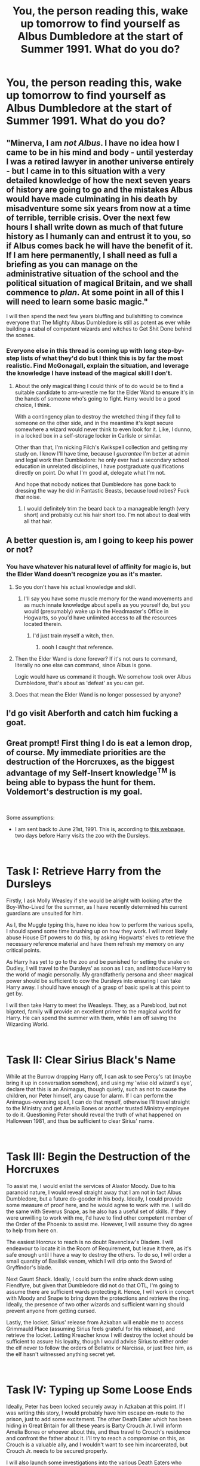 #+TITLE: You, the person reading this, wake up tomorrow to find yourself as Albus Dumbledore at the start of Summer 1991. What do you do?

* You, the person reading this, wake up tomorrow to find yourself as Albus Dumbledore at the start of Summer 1991. What do you do?
:PROPERTIES:
:Author: Raesong
:Score: 103
:DateUnix: 1551935099.0
:DateShort: 2019-Mar-07
:FlairText: Prompt
:END:

** "Minerva, I am /not Albus/. I have no idea how I came to be in his mind and body - until yesterday I was a retired lawyer in another universe entirely - but I came in to this situation with a very detailed knowledge of how the next seven years of history are going to go and the mistakes Albus would have made culminating in his death by misadventure some six years from now at a time of terrible, terrible crisis. Over the next few hours I shall write down as much of that future history as I humanly can and entrust it to you, so if Albus comes back he will have the benefit of it. If I am here permanently, I shall need as full a briefing as you can manage on the administrative situation of the school and the political situation of magical Britain, and we shall commence to /plan/. At some point in all of this I will need to learn some basic magic."

I will then spend the next few years bluffing and bullshitting to convince everyone that The Mighty Albus Dumbledore is still as potent as ever while building a cabal of competent wizards and witches to Get Shit Done behind the scenes.
:PROPERTIES:
:Author: ConsiderableHat
:Score: 143
:DateUnix: 1551947688.0
:DateShort: 2019-Mar-07
:END:

*** Everyone else in this thread is coming up with long step-by-step lists of what they'd do but I think this is by far the most realistic. Find McGonagall, explain the situation, and leverage the knowledge I have instead of the magical skill I don't.
:PROPERTIES:
:Author: ParanoidDrone
:Score: 59
:DateUnix: 1551971263.0
:DateShort: 2019-Mar-07
:END:

**** About the only magical thing I could think of to do would be to find a suitable candidate to arm-wrestle me for the Elder Wand to ensure it's in the hands of someone who's going to fight. Harry would be a good choice, I think.

With a contingency plan to destroy the wretched thing if they fall to someone on the other side, and in the meantime it's kept secure somewhere a wizard would never think to even look for it. Like, I dunno, in a locked box in a self-storage locker in Carlisle or similar.

Other than that, I'm nicking Filch's Kwikspell collection and getting my study on. I know I'll have time, because I /guarantee/ I'm better at admin and legal work than Dumbledore: he only ever had a secondary school education in unrelated disciplines, I have postgraduate qualifications directly on point. Do what I'm good at, delegate what I'm not.

And hope that nobody notices that Dumbledore has gone back to dressing the way he did in Fantastic Beasts, because loud robes? Fuck /that/ noise.
:PROPERTIES:
:Author: ConsiderableHat
:Score: 33
:DateUnix: 1551972030.0
:DateShort: 2019-Mar-07
:END:

***** I would definitely trim the beard back to a manageable length (very short) and probably cut his hair short too. I'm not about to deal with all that hair.
:PROPERTIES:
:Author: overide
:Score: 5
:DateUnix: 1552057784.0
:DateShort: 2019-Mar-08
:END:


** A better question is, am I going to keep his power or not?
:PROPERTIES:
:Author: InquisitorCOC
:Score: 50
:DateUnix: 1551935245.0
:DateShort: 2019-Mar-07
:END:

*** You have whatever his natural level of affinity for magic is, but the Elder Wand doesn't recognize you as it's master.
:PROPERTIES:
:Author: Raesong
:Score: 27
:DateUnix: 1551935471.0
:DateShort: 2019-Mar-07
:END:

**** So you don't have his actual knowledge and skill.
:PROPERTIES:
:Author: TheVoteMote
:Score: 35
:DateUnix: 1551936282.0
:DateShort: 2019-Mar-07
:END:

***** I'll say you have some muscle memory for the wand movements and as much innate knowledge about spells as you yourself do, but you would (presumably) wake up in the Headmaster's Office in Hogwarts, so you'd have unlimited access to all the resources located therein.
:PROPERTIES:
:Author: Raesong
:Score: 31
:DateUnix: 1551936408.0
:DateShort: 2019-Mar-07
:END:

****** I'd just train myself a witch, then.
:PROPERTIES:
:Author: NewDarkAgesAhead
:Score: 11
:DateUnix: 1551965462.0
:DateShort: 2019-Mar-07
:END:

******* oooh I caught that reference.
:PROPERTIES:
:Author: Deathcrow
:Score: 5
:DateUnix: 1551978007.0
:DateShort: 2019-Mar-07
:END:


**** Then the Elder Wand is done forever? If it's not ours to command, literally no one else can command, since Albus is gone.

Logic would have us command it though. We somehow took over Albus Dumbledore, that's about as 'defeat' as you can get.
:PROPERTIES:
:Author: themegaweirdthrow
:Score: 16
:DateUnix: 1551986010.0
:DateShort: 2019-Mar-07
:END:


**** Does that mean the Elder Wand is no longer possessed by anyone?
:PROPERTIES:
:Author: UbiquitousPanacea
:Score: 2
:DateUnix: 1551983161.0
:DateShort: 2019-Mar-07
:END:


** I'd go visit Aberforth and catch him fucking a goat.
:PROPERTIES:
:Author: Gammasensei87
:Score: 71
:DateUnix: 1551941165.0
:DateShort: 2019-Mar-07
:END:


** Great prompt! First thing I do is eat a lemon drop, of course. My immediate priorities are the destruction of the Horcruxes, as the biggest advantage of my Self-Insert knowledge^{TM} is being able to bypass the hunt for them. Voldemort's destruction is my goal.

​

Some assumptions:

- I am sent back to June 21st, 1991. This is, according to [[https://www.hp-lexicon.org/timeline/character-timelines/harry-potter-timeline/][this webpage]], two days before Harry visits the zoo with the Dursleys.

​

* Task I: Retrieve Harry from the Dursleys
  :PROPERTIES:
  :CUSTOM_ID: task-i-retrieve-harry-from-the-dursleys
  :END:
Firstly, I ask Molly Weasley if she would be alright with looking after the Boy-Who-Lived for the summer, as I have recently determined his current guardians are unsuited for him.

As I, the Muggle typing this, have no idea how to perform the various spells, I should spend some time brushing up on how they work. I will most likely abuse House Elf powers to do this, by asking Hogwarts' elves to retrieve the necessary reference material and have them refresh my memory on any critical points.

As Harry has yet to go to the zoo and be punished for setting the snake on Dudley, I will travel to the Dursleys' as soon as I can, and introduce Harry to the world of magic personally. My grandfatherly persona and sheer magical power should be sufficient to cow the Dursleys into ensuring I can take Harry away. I should have enough of a grasp of basic spells at this point to get by.

I will then take Harry to meet the Weasleys. They, as a Pureblood, but not bigoted, family will provide an excellent primer to the magical world for Harry. He can spend the summer with them, while I am off saving the Wizarding World.

​

* Task II: Clear Sirius Black's Name
  :PROPERTIES:
  :CUSTOM_ID: task-ii-clear-sirius-blacks-name
  :END:
While at the Burrow dropping Harry off, I can ask to see Percy's rat (maybe bring it up in conversation somehow), and using my 'wise old wizard's eye', declare that this is an Animagus, though quietly, such as not to cause the children, nor Peter himself, any cause for alarm. If I can perform the Animagus-reversing spell, I can do that myself, otherwise I'll travel straight to the Ministry and get Amelia Bones or another trusted Ministry employee to do it. Questioning Peter should reveal the truth of what happened on Halloween 1981, and thus be sufficient to clear Sirius' name.

​

* Task III: Begin the Destruction of the Horcruxes
  :PROPERTIES:
  :CUSTOM_ID: task-iii-begin-the-destruction-of-the-horcruxes
  :END:
To assist me, I would enlist the services of Alastor Moody. Due to his paranoid nature, I would reveal straight away that I am not in fact Albus Dumbledore, but a future do-gooder in his body. Ideally, I could provide some measure of proof here, and he would agree to work with me. I will do the same with Severus Snape, as he also has a useful set of skills. If they were unwilling to work with me, I'd have to find other competent member of the Order of the Phoenix to assist me. However, I will assume they do agree to help from here on.

The easiest Horcrux to reach is no doubt Ravenclaw's Diadem. I will endeavour to locate it in the Room of Requirement, but leave it there, as it's safe enough until I have a way to destroy the others. To do so, I will order a small quantity of Basilisk venom, which I will drip onto the Sword of Gryffindor's blade.

Next Gaunt Shack. Ideally, I could burn the entire shack down using Fiendfyre, but given that Dumbledore did not do that OTL, I'm going to assume there are sufficient wards protecting it. Hence, I will work in concert with Moody and Snape to bring down the protections and retrieve the ring. Ideally, the presence of two other wizards and sufficient warning should prevent anyone from getting cursed.

Lastly, the locket. Sirius' release from Azkaban will enable me to access Grimmauld Place (assuming Sirius feels grateful for his release), and retrieve the locket. Letting Kreacher know I will destroy the locket should be sufficient to assure his loyalty, though I would advise Sirius to either order the elf never to follow the orders of Bellatrix or Narcissa, or just free him, as the elf hasn't witnessed anything secret yet.

​

* Task IV: Typing up Some Loose Ends
  :PROPERTIES:
  :CUSTOM_ID: task-iv-typing-up-some-loose-ends
  :END:
Ideally, Peter has been locked securely away in Azkaban at this point. If I was writing this story, I would probably have him escape en-route to the prison, just to add some excitement. The other Death Eater which has been hiding in Great Britain for all these years is Barty Crouch Jr. I will inform Amelia Bones or whoever about this, and thus travel to Crouch's residence and confront the father about it. I'll try to reach a compromise on this, as Crouch is a valuable ally, and I wouldn't want to see him incarcerated, but Crouch Jr. needs to be secured properly.

I will also launch some investigations into the various Death Eaters who used the Imperius Defence, and see if I can lock a few away. Ideally, the Dark Mark requires consent to be applied and so you could pick apart the Imperius Defence this way, but I think that's a fanon invention, so I wouldn't rely on it. Hopefully, some stupider ones have been involved in various crimes and I can catch them that way.

The goal of this segment is to erode as much of Voldemort's power base as possible.

​

* Task V: Destruction of the Remaining Horcruxes
  :PROPERTIES:
  :CUSTOM_ID: task-v-destruction-of-the-remaining-horcruxes
  :END:
Ideally, I will have acquired some political capital by putting away former Death Eaters, maybe even to the point where Lucius Malfoy himself wants to strike a deal. I will do everything I can to acquire the Diary this way, as I wouldn't mind allowing a few former Death Eaters to walk free for a few more years in order to get the Diary early. In a similar vein, I will try to access Bellatrix's Gringotts vault legally as well, probably by using Sirius' relationship to her.

This concludes my collection of Horcruxes, and so I will destroy them all. All that remains is the one inside of Harry. Fanon is rife with alternative ways of destroying it, from Goblin cleansing rituals to exorcisms, to physically cutting his skull off, and the like. I am going to assume that the only way to remove the Horcrux with Harry's survival is the way done in the books, i.e. Voldemort casts the Killing Curse at him after being reborn via Harry's blood.

* Task V: Confronting Voldemort
  :PROPERTIES:
  :CUSTOM_ID: task-v-confronting-voldemort
  :END:
Hopefully this all hasn't taken more than a couple of months. I will then travel to where Quirrel is currently, likely venturing through the forests of Albania. If he remains free from Voldemort's clutches, I will travel with him, until we reach the Dark Lord, otherwise our confrontation happens right away. My goal in this is to do as much damage to the spirit of Voldemort as I can, to force him to stay on the run and recuperate for as long as possible. Saving Quirrel's skin is a bonus as well. I will have done as much research into spells targeting spirits as I can ahead of time, as well as Voldemort is nowhere near full power at this point, so victory should be relatively assured.

* Task VI: The Wait
  :PROPERTIES:
  :CUSTOM_ID: task-vi-the-wait
  :END:
With Voldemort neutralized for the time being, I return to Britain to watch over Harry's school days. The Philospher's Stone is not kept at Hogwarts, and the Diary is destroyed, so the Chamber of Secrets remains sealed. Sirius Black has been cleared, so he doesn't need to escape, and ideally Harry can live with him during the summers, as the lessened threat from Voldemort and his followers means the full strength of the enchantments around the Dursleys is not required. Fourth year, there's no Barty Crouch to muck up the Triwizard Tournament, so Voldemort does not return and start a reign of terror, so Harry's schooling should go relatively peacefully.

Throughout this, I will aim to keep an eye out for any rumours of Voldemort's presence, and attempt to chase him down should I learn of him making any moves in his spirit form. He lacks all of his canonical allies, so I wouldn't worry too much.

Once Harry has reached adulthood, I will reveal to him the true nature of his scar, and the only way I can see to destroy it, i.e. the convoluted sequence of events we see in canon. I will have done a great deal of research on alternative methods of destruction, so if a method has been found, ideally we'll do that. Otherwise, we play the reaction game, putting down Voldemort should he pop up anywhere. Constant Vigilance, in essence.

​

In my mind, this simply delays Voldemort's rise some, rather than completely destroying him, but I think by pushing it back until after Harry has reached adulthood, it makes him much stronger when eventually having to face down Voldemort. Plus, I'll still be around to lend a hand. These are just my thoughts though, based on goodness knows how many fix fics I've read, while trying to stay as canon-compliant as I can.
:PROPERTIES:
:Author: CalculusWarrior
:Score: 57
:DateUnix: 1551942341.0
:DateShort: 2019-Mar-07
:END:

*** Would it be wise to tell Snape you are not Dumbledore?
:PROPERTIES:
:Author: InfernoItaliano
:Score: 9
:DateUnix: 1551971009.0
:DateShort: 2019-Mar-07
:END:

**** I would say the benefit outweighs the risk; Snape is a powerful wizard and an accomplished Potions Master, having him on my side when attempting to destroy the Horcruxes is essential. I don't want to risk him coming to the realization that something is wrong on his own and acting against me, so I would let him know that I'm now in control, and we still share the same goal, the destruction of Voldemort. This is useful, as Snape isn't really loyal to Dumbledore as a person, but has attached himself to Dumbledore's primary objective of destroying Voldemort due to his hatred of the man. I think my future knowledge would provide enough of an assurance to him that I'm able to take the Dark Lord down.
:PROPERTIES:
:Author: CalculusWarrior
:Score: 4
:DateUnix: 1551985308.0
:DateShort: 2019-Mar-07
:END:

***** Very fair and very well thought out
:PROPERTIES:
:Author: InfernoItaliano
:Score: 2
:DateUnix: 1551986013.0
:DateShort: 2019-Mar-07
:END:


** Calmly
:PROPERTIES:
:Author: dsarma
:Score: 20
:DateUnix: 1551942375.0
:DateShort: 2019-Mar-07
:END:


** [deleted]
:PROPERTIES:
:Score: 96
:DateUnix: 1551937140.0
:DateShort: 2019-Mar-07
:END:

*** u/SMTRodent:
#+begin_quote
  First I am freaked out by the sudden acquisition of penis and beard. But more the penis.
#+end_quote

That's good, because middle age will bring you the beard.
:PROPERTIES:
:Author: SMTRodent
:Score: 21
:DateUnix: 1551967918.0
:DateShort: 2019-Mar-07
:END:


*** One thing about these self insert prompts that people don't take into account. You have lost all of Dumbledores knowledge including, his spells, where everything in the castle is and what dumbledores normal routine is as to not arouse suspicion
:PROPERTIES:
:Author: flingerdinger
:Score: 11
:DateUnix: 1551975163.0
:DateShort: 2019-Mar-07
:END:


** The real question is do I retain my own knowledge of what is and and what will come to be? Because if so:

1. Snatch Harry out of the Dursley home and figure something else out for his housing/raising until #2 is accomplished.

2. Get Sirius out of Azkaban and cleared. Then get him some professional help. 2a. Get Peter Pettigrew brought to justice.

3. Gather all the objects that are Horcruxes. Destroy somewhere- Fiendyre? May need to postpone until after #5.

4. Relegate Snape to some other Potions-related tasks. That man should NOT be teaching.

5. Kill the damn basilisk. This is a school, not the murderous reptile house!

6. Stop being an egotistical old fart long enough to ask for help in removing Harry's scar Horcrux thing. Goblins or maybe wizards in other countries?

7. Make Remus's life not suck. Largely helped by completing #1 and #2.

Then I would have lunch.
:PROPERTIES:
:Author: openthegryffindor
:Score: 62
:DateUnix: 1551940359.0
:DateShort: 2019-Mar-07
:END:

*** Regarding 2a: I'd use him as a personal transfiguration test subject. I mean, as a scientist and master of transfiguration, who would pass on the glorious opportunity to do all the human experiments, no ethics committee, no payment, no restrictions! I could totally justify that as research for the greater good.
:PROPERTIES:
:Author: DoctorInYeetology
:Score: 10
:DateUnix: 1551955528.0
:DateShort: 2019-Mar-07
:END:


*** So much this.
:PROPERTIES:
:Author: Screwballbraine
:Score: 2
:DateUnix: 1551954688.0
:DateShort: 2019-Mar-07
:END:


** I would enjoy my long stay in St. Mungos after my close friends all realize the drastic shift in personality and amnesia, not even touching my inability to cast spells. Riddle will hear about my weakness and use it to his advantage, but at least I will be able to enjoy wizarding food and life as a centenarian.
:PROPERTIES:
:Author: zombieqatz
:Score: 10
:DateUnix: 1551952823.0
:DateShort: 2019-Mar-07
:END:


** Not fuck with the ring
:PROPERTIES:
:Author: Sevaa_1104
:Score: 11
:DateUnix: 1551956073.0
:DateShort: 2019-Mar-07
:END:


** Steal the Philosopher's Stone, make myself young again, and fuck off to America.
:PROPERTIES:
:Author: rek-lama
:Score: 8
:DateUnix: 1551958803.0
:DateShort: 2019-Mar-07
:END:


** I don't think I could convincingly pretend to be Dumbledore and claiming the truth might get me thrown into Saint Mungos or some kind of wizard old folks home.
:PROPERTIES:
:Author: ashez2ashes
:Score: 6
:DateUnix: 1551993079.0
:DateShort: 2019-Mar-08
:END:


** Honestly? I'm gonna leave things as is. I know that everything worked out well.

Also, this may explain why 1) Albus never did anything and 2) why the teachers were not proactive. If I'm Dumbledore, clearly I use all of my influence to prevent other people from doing anything. It also explains why his plans are so crazy. I have my horrible memory filling in plot points. By the time the Goblet comes around, I've completely forgotten key parts of the book. That's why I 'calmly' ask if he put his name in the goblet. Honestly can't remember.

Not sure how I master my powers for the one duel with Voldemort. Probably special effects.
:PROPERTIES:
:Author: erotic-toaster
:Score: 15
:DateUnix: 1551942950.0
:DateShort: 2019-Mar-07
:END:

*** Just run up and bunch Volemort in the.....face. I wanted to say "nose" but he doesn't have one of those.
:PROPERTIES:
:Author: Entinu
:Score: 8
:DateUnix: 1551948067.0
:DateShort: 2019-Mar-07
:END:


** I'd start with delving into magical law to see about getting Sirius a trial. Yeah, like a decade late, but I'll be damned if I let an innocent man sit with a life sentence. Next, move Harry to the Tonks residence. I'm not gonna bullshit about "blood of the mother" protecting him. If anything, James was ready to stand and fight for his son /and/ wife.

In his first year, no damn stone....or if I do have to keep it somewhere in the castle, it's gonna be in my office. Following that, proper magic lessons. None of that "power of love" crap. Yes, he'll get a chance to be a kid, but he's also gonna learn to defend himself. He's in a school with the children of Death Eaters and he needs to defend himself.

Next up, we're dealing with that Chamber of Secrets bullshit the moment the Dueling Club reveals he's a Parselmouth. I'm not letting students get paralyzed just to be a jackass.....and also bring Ginny into my office to talk about a rather dangerous diary.

Year 3: Ask Ron about how his familiar is...or pet, whatever word is used for the animal companion the kids can have. If he mentions it's not doing so well, I'll mention I know a guy that can make his rat better, but I'll need to borrow it for a little while. At that point, de-Animagus him, Full Body-Bind Jinx and a nice Floo call to Amelia Bones later and he's sitting in Azkaban while Sirius still gets to walk around free...since I already freed him before Harry started school...or by the start of Harry's second year.

Fourth Year: Talk "Alastor's" ear off for about an hour. As he goes for the flask with Polyjuice, Accio and Full Body-Bind Jinx. Another call to Amelia, an investigation into Crouch Sr., and no Tom Riddle 2: Electric Boogaloo.

Year 5: Yeah, Umbridge is teaching History of Magic and I'm gonna let Sirius take a crack at Defense. Can't be any worse than Lockhart....actually, might be better because he, y'know, grew up around that stuff. No duel at the Department because I would have taken Harry over the summer to hear the prophecy in full and kept up with training and pairing them with history of Tom Riddle lessons.

Sixth Year: Horace takes over as Potions Professor and Snape is officially fired. By this point, I've probably gotten enough complaints from 5 years worth of student and a lot of alumni that didn't go into a very prestigious field of magic. As for the new Defense teacher, if I can't find anyone, I'll take over teaching. I'm bored enough and the students need to know how to defend themselves. Plus, horcrux hunting with Harry on the weekends....or he can go to Hogsmeade while I plot locations.

Year 7: Horcrux hunt starts up in full! Harry, Ron, Hermione, and Neville join me in hunting down some dangerous magical artefacts every other weekend. I mean, they still deserve to have some time off and enjoy their last year at Hogwarts before they have to become adults.

....I feel like I solved every problem Dumbledore could have ever had in the series just with some forethought and advanced knowledge....or just common sense.
:PROPERTIES:
:Author: Entinu
:Score: 3
:DateUnix: 1551949140.0
:DateShort: 2019-Mar-07
:END:


** Wait til school starts, Capture Pettigrew to save Sirius from Azkaban.

Other than that, keep things close to canon, except making sure that Sirius and Harry return to the Dursleys for a few weeks every year to keep the Lily's protection active. SInce I don't have his knowledge, I have to assume that keeping it strong at the Dursleys was imperative towards keeping Harry's protection against Voldemort Strong, and thus tethered Harry to life as long as it was Voldemort who tried to kill him.

A few things I'd try to do is find a way to retire from the Wizengamot and ICW position, while finding adequate replacements in people that I can trust, but I think it would prove difficult as the Ministry is pretty corrupt, and it was all Dumbledore could do to keep it from completely falling to the pureblood families.

I'd also do my best to research Horcruxes further, do everything I can to find information about the destruction and possible extraction of souls from Horcruxes.

Finding none, I'd still have the backup plan of canon, which still ends up with Harry being literally marked for death by a maniacal magical terrorist and surviving, which is what original Dumbledore was trying to accomplish and did end up accomplishing anyways.

I'd try to prevent as many deaths as possible.

I'd get as many Horcruxes as I can, and quiz Harry a bit on how I might have found them, and try to guide him on honing his instincts.

And I wouldn't fucking die.

I'd get Snape a therapist year 1.

and that's about it.
:PROPERTIES:
:Author: SecretAgendaMan
:Score: 5
:DateUnix: 1551950198.0
:DateShort: 2019-Mar-07
:END:


** 1. Feel immediate relief that my (his?) plan regarding the safety of his life at #4 Privet Drive worked. No servant of Lord Voldemort posed any threat to him.

2. I contentedly feed Fawkes some Phoenix junk food as a job well done.

3. Attempt to make a case for Sirius- difficult since he himself would confess to conspiracy to murder - successful or not.

4. wing it
:PROPERTIES:
:Author: monkeyepoxy
:Score: 7
:DateUnix: 1551945689.0
:DateShort: 2019-Mar-07
:END:


** Like any good dumbledore I would obviously make everyone think I'm senile but secretly plot how I'm going to endanger and torment the child Harry Potter because reasons, can't have people realizing that albus percival wulfric brian dumbledore isn't actually albus percival wulfric brian dumbledore. And I guess figure out how to create infinite lemon drops and make my eyes twinkle? Seems about perfect to me
:PROPERTIES:
:Author: snebic
:Score: 7
:DateUnix: 1551948346.0
:DateShort: 2019-Mar-07
:END:


** 1.  Fire Binns, Snape, Trelawny and Filch
2.  Get Harry away from the Dursleys and profusely apologise
3.  Fix horcrux situation
4.  Pettigrew, Black, Crouch situation
5.  Milk that miscarriage of justice+ any other dirt+ intimidation/ legilimency/ compulsions to clean up house at the ministry and get veritaserum retrials
6.  Emergency powers granted to chief warlock
7.  Confiscate all death eater assets
8.  Shit out a constitution and appoint interim government to overhaul the system to make a government for all magical people and races, that also keeps track of developments in the muggle world to ensure secrecy while stealing any good ideas they come up with
9.  Come up with incentives to bring back anyone who left or fled the magical world
10. Research and information to stop inbreeding and other stupidly destructive behaviour and societal stagnation
11. Allocate massive amounts of funding to Hogwarts:
12. multiple teachers per subject
13. lift curse on DADA teacher position
14. add institute of higher learning for masteries, research and obscure subjects like alchemy, enchanting, dark magic whatever
15. integrate enough muggle subjects to get students into muggle university so they can bring back knowledge
16. have yearly resorting ceremony
17. promote interaction/ collaboration between houses
18. Celebrate Harry's birthday at diagonalley, pick up the stone and make it a necklace
19. Convince Flamel that it'd be in everyone's best interest of I was in top physical condition to protect his property.
20. Regain glorious ginger beard
21. Resign from all government functions after thoroughly reminding everyone why grindelwald and Voldemort are scared shitless of me and how disappointed I'd be if they start their blood purist / corrupt BS again.\\
22. Step down as headmaster, take up post as independent researcher and occasional guest lecturer
23. Put voldemorts spirit into a flask or a lamp or something
24. Have that world trip I was planing on before mother passed on and use that time to learn cool magic, including extracting horcruxes from living containers
25. Benevolently steer the wizarding world where I want it to be with lots of delegation amd without being bogged down in lame jobs and morals, while doing cool magic stuff, starting a family (harem optional) being Harry's cool grandad and the most popular teacher whenever I feel like giving a lecture or telling others how to do their job
:PROPERTIES:
:Author: fenrisragnarok
:Score: 7
:DateUnix: 1551960151.0
:DateShort: 2019-Mar-07
:END:

*** right also copy that philosophers stone at some point
:PROPERTIES:
:Author: fenrisragnarok
:Score: 4
:DateUnix: 1551960327.0
:DateShort: 2019-Mar-07
:END:


*** Filch did nothing wrong
:PROPERTIES:
:Author: d3RPf4CE
:Score: 2
:DateUnix: 1552020465.0
:DateShort: 2019-Mar-08
:END:


** The real question is do I get his experience and memories as well? Cause if not, I start off by training myself, and getting good.
:PROPERTIES:
:Author: ethanbrecke
:Score: 3
:DateUnix: 1551969398.0
:DateShort: 2019-Mar-07
:END:


** - get the Philosopher's Stone out of Hogwarts.

- disassemble the dangerous traps

- incarcerate Quirrelmort (drought of the living death)

- fire Snape, Binns, Filch, Trelawney. McGonagall is no longer Head of House or Transfigurations teacher, she needs to focus on her job as deputy head. If she wants to she can offer some Seminars for advanced OWL or NEWT students.

- Hogwarts is closed for the Semester for lack of essential Staff

- clean up Hogwarts (remove dangerous objects from Come and Go room, deal with the Basilisk, change curriculum, hire curse breakers for DADA curse and other surprises hidden in the school)

- brush up on my magic (I don't believe in dualism so I'd expect to have most of Dumbledore's skills)

- free Sirius

- after freeing Sirius make the point that Azkaban is not reliable to contain the most dangerous Death Eaters. They need to be re-sentenced to the veil.

- kill a rat or deliver him to the DMLE

- get rid of Fudge. If there's no real dirt on him, create some.

- arrange accidents for Death Eaters in government and elsewhere

- destroy all the Horcruxes

- find a way to replicate the mystical circumstances that allowed Harry to survive an AK and destroy the Horcrux, or spend my innumerable resources (intelligence, wisdom, magical prowess, political capital) to find another solution

- find a new home for Harry

- re-open Hogwarts 1992. Everyone lives happily ever after... also try to make amends for getting sister killed instead of waffling about my own guilt.
:PROPERTIES:
:Author: Deathcrow
:Score: 5
:DateUnix: 1551948979.0
:DateShort: 2019-Mar-07
:END:


** Rehouse Harry. By which I mean away from the Dursleys, who I call call child protection on.

Check into that eternal youth thing so I'm not over 110 years old.

If I have his magical talents, shut down that Voldemort chap.

Act insane, forbid random parts of the castle on pain of horrible death, and more or less be indistinguishable from AD. Also study my name, cuz I don't remember it. Albus Percival Wulfric Brian Dumbledore? I think? Different order? Proper spelling?
:PROPERTIES:
:Author: BobVosh
:Score: 2
:DateUnix: 1551953972.0
:DateShort: 2019-Mar-07
:END:


** First test if I can do magic, second see if I have Dumbledore's knowledge and power, third read all his journals for clues how to proceed, fourth consult the portraits of past headmaster, fifth eat a lemon drop
:PROPERTIES:
:Score: 2
:DateUnix: 1551965870.0
:DateShort: 2019-Mar-07
:END:


** Step 0: Write down steps just in case you disappear suddenly

Step 1: Don True Cloak of Invisibility

Step 2: Acquire Ravenclaw's Diadem - the horcrux is the closest available and a simple AK should clear out the soul fragment without damaging any potential mind augmenting enchantments; if successful, don Diadem

Step 3: Acquire Resurrection Stone: Fiendfyre the Gaunt Shack; the Stone will not be harmed while any curses will be destroyed along with the Horcrux

Step 4: Don Resurrection Stone, become Master of Death: as the ring mounting has likely been destroyed swallowing the stone seems most efficacious

Step 5: Acquire Time Turner: Contrive a pretense to visit the Ministry of Magic if necessary, otherwise use True Cloak of Invisibility to bypass all detection mechanisms and proceed to the Department of Mysteries

Step 6: Asynchronous Logic: Become Omnipotent

Step 7: Find Plan Detailing best way to Fiendfyre Malfoy Manor left by my Future Self: Execute Plan

Step 8: Fiendfyre 12 Grimauld Place

Step 9: Help out Harry: Subtle Memory Charms seem most prudent to modify Dursley behavior, but my super intelligence and acausal logic may suggest a more efficacious plan, may include talking with Harry and either using acausal plan to get rid of Horcrux off the bat or simply a way to make him happier, encourage Harry to get sorted into Hufflepuff for maximum joy

Step 10: Start Wheels of Justice for Sirius: mid-long term goal can probably be started fairly easily by suggesting to Cornelius Fudge that he can appear a paragon of justice by ensuring that all past Death Eaters get full proper trial; may include covert removal of Delores Umbridge via Memory Charm or Fiendfyre

Step 11: Try and make Sorcerer's Stone plot unfold: shouldn't be too hard as there won't be many visible signs that anything is different, once Quirrlemort is in the school trap him using spirit/possession circles ie Seal of Solomon or simple temporal based freezing

Step 12: All Horcruxes save Harry's are dealt with, use Harry's time at Hogwarts to explore alternatives to his death using acausal logic, if no alternative is found ensure that the time until he turns 17 is spent as happily as possible then Fiendfyre him and the trapped spirit of Voldemort

Step 13: Reform Magical Britain: a few careful assassinations and Memory Charms will start pushing towards better integration of Muggleborns and rights for sentient non-humans

Step 14: Whatever you want: as the Omnipotent and Undying godhead of a magical people you can do whatever you want, including simply retiring to a nice little cottage in the English Countryside and taking it easy for the next century or two
:PROPERTIES:
:Author: totorox92
:Score: 2
:DateUnix: 1552063614.0
:DateShort: 2019-Mar-08
:END:


** I would break into Azkaban and kill al the DE in there, then I would break into Malfoy Manor and kill Lucius, then I would do the same to every DE that wasn't sentenced to Azkaban. I would get Fudge thrown out of office and make myself the Minister of Magic so that I could exile or destroy or imprison the Dementors, create more reasonable laws for werewolves and try to extend a hand of friendship to the Giants, in the meanwhile I would arrest Pettigrew and free Sirius so that Harry could live with him. I also would look for the Horcruxes and destroy all of them except Harry.
:PROPERTIES:
:Author: Nolitimeremessorem24
:Score: 2
:DateUnix: 1551941428.0
:DateShort: 2019-Mar-07
:END:


** Magic and plan to make Wizarding world good. A little evil plan to be honest.
:PROPERTIES:
:Author: LilithRiddle
:Score: 1
:DateUnix: 1551945054.0
:DateShort: 2019-Mar-07
:END:


** Remindme! 1day
:PROPERTIES:
:Author: GreatOakSeed
:Score: 1
:DateUnix: 1551949543.0
:DateShort: 2019-Mar-07
:END:

*** I will be messaging you on [[http://www.wolframalpha.com/input/?i=2019-03-08%2009:05:47%20UTC%20To%20Local%20Time][*2019-03-08 09:05:47 UTC*]] to remind you of [[https://www.reddit.com/r/HPfanfiction/comments/ay8upq/you_the_person_reading_this_wake_up_tomorrow_to/][*this link.*]]

[[http://np.reddit.com/message/compose/?to=RemindMeBot&subject=Reminder&message=%5Bhttps://www.reddit.com/r/HPfanfiction/comments/ay8upq/you_the_person_reading_this_wake_up_tomorrow_to/%5D%0A%0ARemindMe!%20%201day][*CLICK THIS LINK*]] to send a PM to also be reminded and to reduce spam.

^{Parent commenter can} [[http://np.reddit.com/message/compose/?to=RemindMeBot&subject=Delete%20Comment&message=Delete!%20ehzegxa][^{delete this message to hide from others.}]]

--------------

[[http://np.reddit.com/r/RemindMeBot/comments/24duzp/remindmebot_info/][^{FAQs}]]

[[http://np.reddit.com/message/compose/?to=RemindMeBot&subject=Reminder&message=%5BLINK%20INSIDE%20SQUARE%20BRACKETS%20else%20default%20to%20FAQs%5D%0A%0ANOTE:%20Don't%20forget%20to%20add%20the%20time%20options%20after%20the%20command.%0A%0ARemindMe!][^{Custom}]]
[[http://np.reddit.com/message/compose/?to=RemindMeBot&subject=List%20Of%20Reminders&message=MyReminders!][^{Your Reminders}]]
[[http://np.reddit.com/message/compose/?to=RemindMeBotWrangler&subject=Feedback][^{Feedback}]]
[[https://github.com/SIlver--/remindmebot-reddit][^{Code}]]
[[https://np.reddit.com/r/RemindMeBot/comments/4kldad/remindmebot_extensions/][^{Browser Extensions}]]
:PROPERTIES:
:Author: RemindMeBot
:Score: 1
:DateUnix: 1551949549.0
:DateShort: 2019-Mar-07
:END:


** I'm a bot, /bleep/, /bloop/. Someone has linked to this thread from another place on reddit:

- [[[/r/hpfanficprompts]]] [[https://www.reddit.com/r/HPfanficPrompts/comments/ayao7d/you_the_person_reading_this_wake_up_tomorrow_to/][You, the person reading this, wake up tomorrow to find yourself as Albus Dumbledore at the start of Summer 1991. What do you do?]]

 /^{If you follow any of the above links, please respect the rules of reddit and don't vote in the other threads.} ^{([[/r/TotesMessenger][Info]]} ^{/} ^{[[/message/compose?to=/r/TotesMessenger][Contact]])}/
:PROPERTIES:
:Author: TotesMessenger
:Score: 1
:DateUnix: 1551950276.0
:DateShort: 2019-Mar-07
:END:


** By Summer of 91, I'm going to assume that the Philosopher's Stone is already in my possession.

Well... no one ever said that I'd have to be a good guy, did they?

Cast the Imperius curse on the Flamels, force them to tell me exactly how to obtain the Elixir of Life. Destroy the Diadem horcrux. Free Sirius, cast the Imperius curse on the Lestranges so that they brain themselves inside Azkaban. Obtain the Chalice horcrux using any means necessary. Destroy the remaining horcruxes without being stupid about it.

Cast the same curse on Lucius Malfoy, have him surrender the Diary to me, before having him kill Fudge in a very public setting. Let him get killed by Aurors and Hit Wizards in his escape.

Become Minister of Magic.

World Domination will soon be at hand. Für das Allgemeinwohl!

Apologies, I don't know German.
:PROPERTIES:
:Author: avittamboy
:Score: 1
:DateUnix: 1551961153.0
:DateShort: 2019-Mar-07
:END:


** Aside from what everybody else has said about dealing with the injustices of J.K. Rowling's wizarding world, I'd hire a bunch of graduate students from mundane universities to teach mundane coursework; I want the graduates of Hogwarts to have options after finishing school, so they're not forced to stay in the magical world should they decide the opportunities aren't there for them.
:PROPERTIES:
:Author: shinshikaizer
:Score: 1
:DateUnix: 1551967083.0
:DateShort: 2019-Mar-07
:END:


** Assuming it lasts longer than just the 1 year and I'm Dumbledore up to his death. Absolutely nothing different from canon Dumbledore until 5th year, aside from trying to find a way of removing the horcrux in Harry, at which point I gather and destroy all the horcruxes aside from Nagini, I task Snape with finding a chance to kill her, post Weasley bite but not long after since I don't want to dissuade Voldemort from doing the Sirius prophecy plan, and then if I found a way to remove the horcrux in Harry do it, if not duel Voldemort at the ministry like canon, hit Harry with a killing curse when Voldemort possesses him, worst case scenario it only destroys the horcrux and not Voldemort as well but if it doesn't that can be swiftly rectified.

Playing it safe with this cuz of the butterfly effect. No changes too early for fear of them spiralling out of control. Only early on change I can think of I might do is tell Snape before year 1 starts to gain Harry's trust and be sorta a mentor to him in order to get Voldemort to trust Snape more, Snape can give him more info on Harry than anyone else and if Voldemort trusts Snape more than he can get closer to the snake.
:PROPERTIES:
:Author: Pm_Me_Cute_Dickgirls
:Score: 1
:DateUnix: 1551967727.0
:DateShort: 2019-Mar-07
:END:


** Playing this as a strictly canon game, I don't have Dumbledore's memories or magical skills. I will be taken for an impostor by anyone with more sense than Hagrid, and maybe him, too. Also, Hogwarts is nearly empty, but I don't actually know who stays for the summer. In fact, at best, I have only a vague idea of its layout, so not only will I give myself away the minute I step out of Dumbledore's office/apartment, I don't actually know how to find McGonagall or Snape easily. I also don't have fanon characterizations of people like Amelia Bones to rely on, so I can pretty much only trust known Order members to not get in the way.

With all this in mind, I think it might actually be most efficient to wander around the castle until I see someone and then ask to speak to Snape. Snape can use Legilimency to learn of my knowledge of the books, then verify it by retrieving Ravenclaw's diadem from the Room of Requirement. This may complicate things for me personally, but he can then set things in motion to get rid of Voldemort and (probably) get Harry out of an abusive home. I would also tell anyone who will listen that Sirius Black was innocent and never received a trial, since Snape might just bury that.

The one complication is if Quirrell is in the castle already, but he wasn't possessed until after the Gringotts break-in. (He shook Harry's hand in the Leaky Cauldron without burning.) So I can probably divert him with some Dumbledore-ism or other.
:PROPERTIES:
:Author: TheWhiteSquirrel
:Score: 1
:DateUnix: 1551975944.0
:DateShort: 2019-Mar-07
:END:


** Do some sick magic stuff, blast everything in my office with magic spells just to get it out of my system, hit everything with a quick reparo and then save Harry from the dursleys, hire moody and lupin to train Harry, add Tonks later on when she graduates. Make sure to keep Harry in hogwarts during the summer.
:PROPERTIES:
:Author: CoolestBoyCorin
:Score: 1
:DateUnix: 1551977363.0
:DateShort: 2019-Mar-07
:END:


** Run away and kidnap Harry.
:PROPERTIES:
:Author: Clegko
:Score: 1
:DateUnix: 1551980825.0
:DateShort: 2019-Mar-07
:END:


** I love this prompt...\\
The first, most obviously important priority would be to destroy Dumbledore's garish wardrobe and replace it with more sensible wizarding fashion. Then, I could get down to the business of fixing things!

But fix the wardrobe first.
:PROPERTIES:
:Author: Ithitani
:Score: 1
:DateUnix: 1551981856.0
:DateShort: 2019-Mar-07
:END:


** Set up my crux foundation by killing a few muggles, drink the elixer of life, find and contain the Diadam, Cup and Ring immediately, though remove the Stone from the ring... oh, I just collected all the Deathly Hollows. Whoops. Guess I'm the MoD now. Snap the wand. DON'T tell students about the forbidden corridor, put an ageline on it. Organize the collapse of the SoS belated to some point in the 2020s. DON'T give the cloak to harry. Kill Quirrell, (is that how you spell his name?). Confiscate the Diary. Get harry to open the CoS for me; kill the snake. Destroy the crux's collected so far. Happen accross the rat, get serius a trial. Convince creature I can destroy the Locket without involving anyone else, then sware him to secrecy. Have harry open it for me. Obliviate him afterwards. Let fourth year play out, kill the other snake while in the graveyard, hit harry with a killing curse as soon as voldie is up and about. Fill the valley with cursed fire, after setting up Anti-Everything-but-Pheonix-travel wards. Make Sure Voldie Dies! Bring harry back with fawkes. If he wakes up, Obliviate! It's a Miracle! The Tri-Quad-Wizard-Cup almost killed him. If he stays dead? Whoops.

Take over the world...

Profit.

VvV VvV VvV

And by “crux foundation” I mean, create a crux in a temporary container, like a Shiny rock, storing 1/2 o' my soul away. Create another in a Shiny ring for 1/4. Create Another in a Mithril or-whatever ring that has already been bound to me for 1/8. Do so only after binding myself into a Magical Oath that will stop existing just as soon as I “Don't make any more” and “reabsorb the 1/2 piece”.

Now I, personally, have 5/8 of a soul, that's enough. 1/4 is in a temporary ring and 1/8 in a permanent ring I'll be keeping with me. That brings the total I have On me to 3/4, which is even better. Get the 1/4 piece, which is bound via an oath, to possess an Obliviated wizard, and split again, into two 1/8s. Split Again one of them into two 1/16s.

Bind 1/8 into a Shiny rock that'll become a part of a ward stone for a very specific house on the ilse of man. Fidileo! Bind one of the 1/16s into a normal, non-wheat American penny, put a notice-me-not and an unbrakable ward (charm?) on it, powered by the crux, and let it go into circulation. Never going to see that again. Bind the other 1/16 to a piece of PVC, notice-me-not, unbrakable, and attach it to the next probe I know is leaving the solar system.

Now, I have 5/8 of a soul in myself, 1/8 in a ring that I can't lose that can channel magic if mine is bound, bringing my total to 3/4 of the total, I lose 1/4 of my power, but out of my new power, if bound, I can still access 1/6 of it, which is fair. Also, I have 5/8 of my soul to myself, two 1/4 peices and two 1/16 pieces, for four crux's and five total. A stable base for a lasting shape, a pyramid. Immutable, Immortal, Eternal. And STABLE. Ment to last forever. The North is my corner, my ring, always with me. The East is fickle, fleeting, and gone in a moment like the darkness at the sight of the sun; my penny, always missing. The South is a stable base, under the feet of the cross, a home to return to; my ward stone. And the West is inevitable, like the setting sun; my pvc ball, not likely to see anything as large as a speck of dust in a billion years...

The 1/4 pieces are North and South. The 1/16s are East and West. And 5/8 is in the center.

VvV VvV VvV

Though I'd much prefer to break a few celestial filters. I'll take what I can get.
:PROPERTIES:
:Author: Sefera17
:Score: 1
:DateUnix: 1551983321.0
:DateShort: 2019-Mar-07
:END:


** Explain everything to McGonagall and work on the political quagmire of getting Harry out of the Dursleys at whatever cost to my political capital. Put the Dursleys on trial (if that's allowed) for neglect (because what evidence do I have at this point to charge them with abuse?) Next up, I'd try to hire /anyone/ else for Defense, possibly hiring Lupin 2 years early. While all that's getting done, hopefully Harry will have been placed in the Muggle foster care system so I can grab him and go to whichever family had agreed to take him (I'd only ask 3 families in the following order: Longbottom, Bones, Weasley).
:PROPERTIES:
:Score: 1
:DateUnix: 1552004385.0
:DateShort: 2019-Mar-08
:END:


** Make a spell that creates an endless 1 second time loop because I'm fucking Dumbledore. Cast it on Quirrel as soon as I see him wearing that turban. Gg wp Voldemort imprisioned for eternity, don't need to bother with horcruxys, netflix and chill.
:PROPERTIES:
:Author: Z3r0sama2017
:Score: 1
:DateUnix: 1552064655.0
:DateShort: 2019-Mar-08
:END:


** I had to sit back and think about this for a bit. I think the reality is that I wake up as Dumbledore and have a bit of a fit. I imagine I'd begin with an identity crisis, and I would probably never be quite sure if I was Dumbledore or me ever again. Once I'd calmed down and taken stock of my surroundings I would need to find a confidant, likely McGonagall and Snape, and we would need to assemble a team that would make the Order of the Phoenix look like a farm league. Presumably, there are other great witches and wizards in the world who would have a vested interest in putting Voldemort away.

My knowledge of magic is narrow and focused primarily on a mixture of beginner spells and obscure Dark Arts as explained to a teenager. I might have some of Albus's muscle memory, but I don't have the depth or breadth of his understanding or his century of experience. Voldemort is glued to the back of one of my employee's heads, I have no good way to reveal it without endangering people, and I lack any practical knowledge of legilimency or occlumency to protect my mind should he or anyone else try to take a peak inside.

I also can't presume that I know better than Dumbledore on any number of things. If Dumbledore thinks the only way to keep Harry safe is to leave him with his horrible relatives with a Squib neighbor to keep an eye on him, I have to assume that's the pragmatic decision.

What I do have is foreknowledge. I know Voldemort's plans, I know who will go running back to him, I know about Pettigrew, I know the what and where of every Horcrux.

I am no longer the asset Dumbledore was, but if we can act on my knowledge, we can probably put this Voldemort matter to rest in a couple of years. The easy parts are catching Pettigrew and rounding up the Horcruxes. The harder part is keeping me a secret long enough to find a way to kill or contain Voldemort and break the chunk of Voldemort's soul off of Harry.

While we're doing that, I'm going to learn as much practical magic as I can because I'm only going to be able to keep this act up for so long. Once the team has dealt with Voldemort and saved Harry, Dumbledore is going to retire and basically go into hiding to avoid being locked up in St. Mungo's, and I'd like my final years to be comfortable. Also, as soon as I know we're good, I'm snapping the Elder Wand and losing the stone.
:PROPERTIES:
:Author: ArgentEpoch
:Score: 1
:DateUnix: 1552103973.0
:DateShort: 2019-Mar-09
:END:


** Let hermione earn some extra points
:PROPERTIES:
:Author: Ctwenty20
:Score: 1
:DateUnix: 1552306781.0
:DateShort: 2019-Mar-11
:END:


** Everyone here is being unrealistic. The first thing everyone would likely do is figure out how to ship harry with anyone but Ginny.
:PROPERTIES:
:Author: JoeHatesFanFiction
:Score: 1
:DateUnix: 1551998424.0
:DateShort: 2019-Mar-08
:END:
